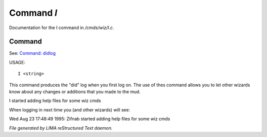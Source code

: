 ************
Command *I*
************

Documentation for the I command in */cmds/wiz/I.c*.

Command
=======

See: `Command: didlog <didlog.html>`_ 

USAGE::

	 I <string>

This command produces the "did" log when you first log on.
The use of thes command allows you to let other wizards
know about any changes or additions that you made to the mud.

I started adding help files for some wiz cmds

When logging in next time you (and other wizards) will see:

Wed Aug 23 17:48:49 1995: Zifnab started adding help files for some wiz
cmds



*File generated by LIMA reStructured Text daemon.*
